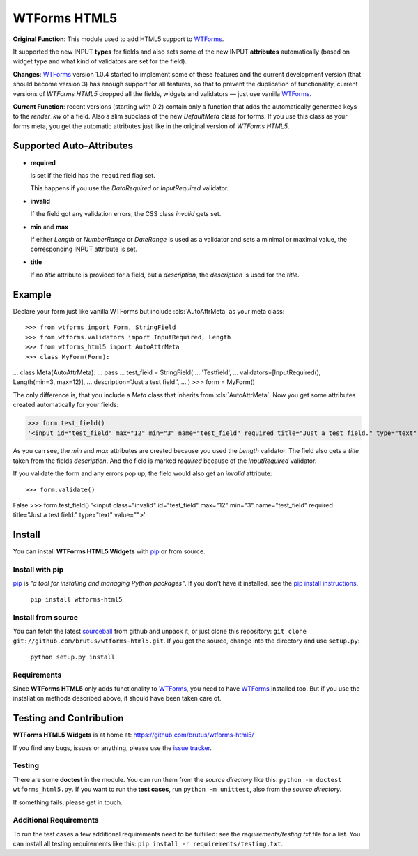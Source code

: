 =============
WTForms HTML5
=============

**Original Function**: This module used to add HTML5 support to WTForms_.

It supported the new INPUT **types** for fields and also sets some of the new
INPUT **attributes** automatically (based on widget type and what kind of
validators are set for the field).

**Changes**: WTForms_ version 1.0.4 started to implement some of these
features and the current development version (that should become version 3)
has enough support for all features, so that to prevent the duplication of
functionality, current versions of *WTForms HTML5* dropped all the fields,
widgets and validators — just use vanilla WTForms_.

**Current Function**: recent versions (starting with 0.2) contain only a
function that adds the automatically generated keys to the *render_kw* of a
field. Also a slim subclass of the new `DefaultMeta` class for forms. If you
use this class as your forms meta, you get the automatic attributes just like
in the original version of *WTForms HTML5*.


Supported Auto–Attributes
=========================

- **required**

  Is set if the field has the ``required`` flag set.

  This happens if you use the *DataRequired* or *InputRequired* validator.

- **invalid**

  If the field got any validation errors, the CSS class *invalid* gets set.

- **min** and **max**

  If either *Length* or *NumberRange* or *DateRange* is used as a validator
  and sets a minimal or maximal value, the corresponding INPUT attribute is
  set.

- **title**

  If no *title* attribute is provided for a field, but a *description*, the
  *description* is used for the *title*.



Example
=======

Declare your form just like vanilla WTForms but include :cls:`AutoAttrMeta`
as your meta class::

>>> from wtforms import Form, StringField
>>> from wtforms.validators import InputRequired, Length
>>> from wtforms_html5 import AutoAttrMeta
>>> class MyForm(Form):
...   class Meta(AutoAttrMeta):
...     pass
...   test_field = StringField(
...     'Testfield',
...      validators=[InputRequired(), Length(min=3, max=12)],
...      description='Just a test field.',
...   )
>>> form = MyForm()

The only difference is, that you include a `Meta` class that inherits from
:cls:`AutoAttrMeta`. Now you get some attributes created automatically for your fields:

>>> form.test_field()
'<input id="test_field" max="12" min="3" name="test_field" required title="Just a test field." type="text" value="">'

As you can see, the *min* and *max* attributes are created because you used
the `Length` validator. The field also gets a *title* taken from the fields
`description`. And the field is marked *required* because of the
`InputRequired` validator.

If you validate the form and any errors pop up, the field would also get an
*invalid* attribute::

>>> form.validate()
False
>>> form.test_field()
'<input class="invalid" id="test_field" max="12" min="3" name="test_field" required title="Just a test field." type="text" value="">'



Install
=======

You can install **WTForms HTML5 Widgets** with pip_ or from source.

Install with pip
----------------

pip_ is *"a tool for installing and managing Python packages"*. If you don't
have it installed, see the `pip install instructions`_.

  ``pip install wtforms-html5``

Install from source
-------------------

You can fetch the latest sourceball_ from github and unpack it, or just clone
this repository: ``git clone git://github.com/brutus/wtforms-html5.git``.
If you got the source, change into the directory and use ``setup.py``:

  ``python setup.py install``

Requirements
------------

Since **WTForms HTML5** only adds functionality to WTForms_, you need to have
WTForms_ installed too. But if you use the installation methods described
above, it should have been taken care of.



Testing and Contribution
========================

**WTForms HTML5 Widgets** is at home at: https://github.com/brutus/wtforms-html5/

If you find any bugs, issues or anything, please use the `issue tracker`_.

Testing
-------

There are some **doctest** in the module. You can run them from the *source
directory* like this: ``python -m doctest wtforms_html5.py``. If you want to
run the **test cases**, run ``python -m unittest``, also  from the *source
directory*.

If something fails, please get in touch.

Additional Requirements
-----------------------

To run the test cases a few additional requirements need to be fulfilled: see
the `requirements/testing.txt` file for a list. You can install all testing
requirements like this: ``pip install -r requirements/testing.txt``.



.. _home: https://github.com/brutus/wtforms-html5/
.. _sourceball: https://github.com/brutus/wtforms-html5/zipball/master
.. _`issue tracker`: https://github.com/brutus/wtforms-html5/issues
.. _WTForms: http://wtforms.simplecodes.com/
.. _pip: http://www.pip-installer.org/en/latest/index.html
.. _`pip install instructions`: http://www.pip-installer.org/en/latest/installing.html
